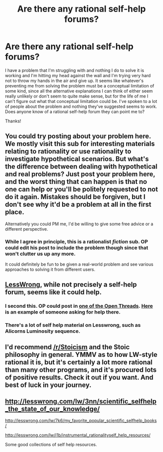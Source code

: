 #+TITLE: Are there any rational self-help forums?

* Are there any rational self-help forums?
:PROPERTIES:
:Author: Sailor_Vulcan
:Score: 3
:DateUnix: 1423885064.0
:DateShort: 2015-Feb-14
:END:
I have a problem that I'm struggling with and nothing I do to solve it is working and I'm hitting my head against the wall and I'm trying very hard not to throw my hands in the air and give up. It seems like whatever's preventing me from solving the problem must be a conceptual limitation of some kind, since all the alternative explanations I can think of either seem really unlikely or don't seem to quite make sense, but for the life of me I can't figure out what that conceptual limitation could be. I've spoken to a lot of people about the problem and nothing they've suggested seems to work. Does anyone know of a rational self-help forum they can point me to?

Thanks!


** You could try posting about your problem here. We mostly visit this sub for interesting materials relating to rationality or use rationality to investigate hypothetical scenarios. But what's the difference between dealing with hypothetical and real problems? Just post your problem here, and the worst thing that can happen is that no one can help or you'll be politely requested to not do it again. Mistakes should be forgiven, but I don't see why it'd be a problem at all in the first place.

Alternatively you could PM me, I'd be willing to give some free advice or a different perspective.
:PROPERTIES:
:Author: xamueljones
:Score: 9
:DateUnix: 1423898612.0
:DateShort: 2015-Feb-14
:END:

*** While I agree in principle, this is a rationalist /fiction/ sub. OP could edit his post to include the problem though since that won't clutter us up any more.

It could definitely be fun to be given a real-world problem and see various approaches to solving it from different users.
:PROPERTIES:
:Author: mcgruntman
:Score: 3
:DateUnix: 1423902066.0
:DateShort: 2015-Feb-14
:END:


** [[http://lesswrong.com][LessWrong]], while not precisely a self-help forum, seems like it could help.
:PROPERTIES:
:Author: SidAdAstra
:Score: 6
:DateUnix: 1423887248.0
:DateShort: 2015-Feb-14
:END:

*** I second this. OP could post in [[http://lesswrong.com/r/discussion/lw/lov/open_thread_feb_9_feb_15_2015/][one of the Open Threads]]. [[http://lesswrong.com/r/discussion/lw/lk6/open_thread_jan_19_jan_25_2015/bw5w][Here]] is an example of someone asking for help there.
:PROPERTIES:
:Author: lehyde
:Score: 2
:DateUnix: 1423912237.0
:DateShort: 2015-Feb-14
:END:


*** There's a lot of self help material on Lesswrong, such as Alicorns Luminosity sequence.
:PROPERTIES:
:Score: 1
:DateUnix: 1423909794.0
:DateShort: 2015-Feb-14
:END:


** I'd recommend [[/r/Stoicism]] and the Stoic philosophy in general. YMMV as to how LW-style rational it is, but it's certainly a lot more rational than many other programs, and it's procured lots of positive results. Check it out if you want. And best of luck in your journey.
:PROPERTIES:
:Score: 2
:DateUnix: 1423889908.0
:DateShort: 2015-Feb-14
:END:


** [[http://lesswrong.com/lw/3nn/scientific_selfhelp_the_state_of_our_knowledge/]]

[[http://lesswrong.com/lw/7k6/my_favorite_popular_scientific_selfhelp_books/]]

[[http://lesswrong.com/lw/i1b/instrumental_rationalityself_help_resources/]]

Some good collections of self help resources.
:PROPERTIES:
:Author: Nepene
:Score: 2
:DateUnix: 1423934553.0
:DateShort: 2015-Feb-14
:END:
